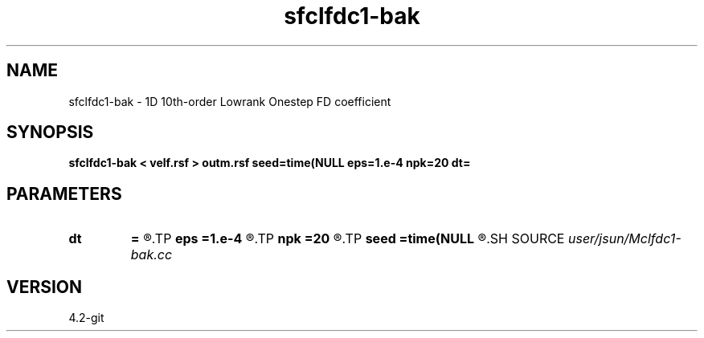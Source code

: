 .TH sfclfdc1-bak 1  "APRIL 2023" Madagascar "Madagascar Manuals"
.SH NAME
sfclfdc1-bak \- 1D 10th-order Lowrank Onestep FD coefficient
.SH SYNOPSIS
.B sfclfdc1-bak < velf.rsf > outm.rsf seed=time(NULL eps=1.e-4 npk=20 dt=
.SH PARAMETERS
.PD 0
.TP
.I        
.B dt
.B =
.R  	time step
.TP
.I        
.B eps
.B =1.e-4
.R  	tolerance
.TP
.I        
.B npk
.B =20
.R  	maximum rank
.TP
.I        
.B seed
.B =time(NULL
.R  
.SH SOURCE
.I user/jsun/Mclfdc1-bak.cc
.SH VERSION
4.2-git
